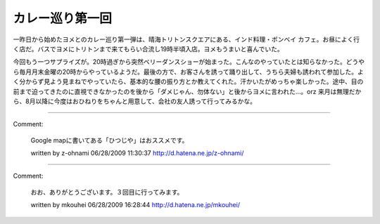 ﻿カレー巡り第一回
################


一昨日から始めたヨメとのカレー巡り第一弾は、晴海トリトンスクエアにある、インド料理・ボンベイ カフェ。お昼によく行く店だ。バスでヨメにトリトンまで来てもらい合流し19時半頃入店。ヨメもうまいと喜んでいた。

今回もう一つサプライズが。20時過ぎから突然ベリーダンスショーが始まった。こんなのやっていたとは知らなかった。どうやら毎月月末金曜の20時からやっているようだ。最後の方で、お客さんを誘って踊り出して、うちら夫婦も誘われて参加した。よく分からず見よう見まねでやっていたら、基本的な腰の振り方とか教えてくれた。汗かいたがめっちゃ楽しかった。途中、目の前まで迫ってきたのに直視できなかったのを後から「ダメじゃん、勿体ない」と後からヨメに言われた…。orz
来月は無理だから、8月以降に今度はおひねりをちゃんと用意して、会社の友人誘って行ってみるかな。



.. author:: mkouhei
.. categories:: 生活, 
.. tags::


----

Comment:

	Google mapに書いてある「ひつじや」はおススメです。

	written by  z-ohnami
	06/28/2009 11:30:37
	http://d.hatena.ne.jp/z-ohnami/

----

Comment:

	おお、ありがとうございます。３回目に行ってみます。

	written by  mkouhei
	06/28/2009 16:28:44
	http://d.hatena.ne.jp/mkouhei/

